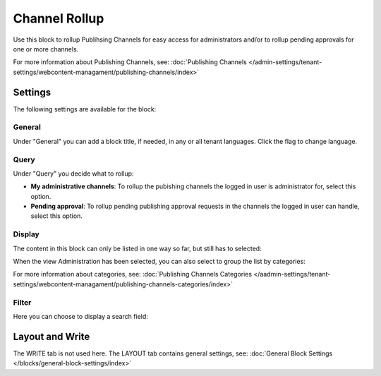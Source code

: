 Channel Rollup
==============================================

Use this block to rollup Publihsing Channels for easy access for administrators and/or to rollup pending approvals for one or more channels.

For more information about Publishing Channels, see: :doc:`Publishing Channels </admin-settings/tenant-settings/webcontent-managament/publishing-channels/index>`

Settings
*********
The following settings are available for the block:

.. image:: channel-rollup-settings.png

General
----------
Under "General" you can add a block title, if needed, in any or all tenant languages. Click the flag to change language.

.. image:: channel-rollup-settings-general.png

Query
---------
Under "Query" you decide what to rollup:

.. image:: channel-rollup-settings-query.png

+ **My administrative channels**: To rollup the pubishing channels the logged in user is administrator for, select this option.
+ **Pending approval**: To rollup pending publishing approval requests in the channels the logged in user can handle, select this option.

Display
---------
The content in this block can only be listed in one way so far, but still has to selected:

.. image:: channel-rollup-settings-display-1.png

When the view Administration has been selected, you can also select to group the list by categories:

.. image:: channel-rollup-settings-display-2.png

For more information about categories, see: :doc:`Publishing Channels Categories </aadmin-settings/tenant-settings/webcontent-managament/publishing-channels-categories/index>`

Filter
--------
Here you can choose to display a search field:

.. image:: channel-rollup-settings-filter.png

Layout and Write
******************
The WRITE tab is not used here. The LAYOUT tab contains general settings, see: :doc:`General Block Settings </blocks/general-block-settings/index>`
